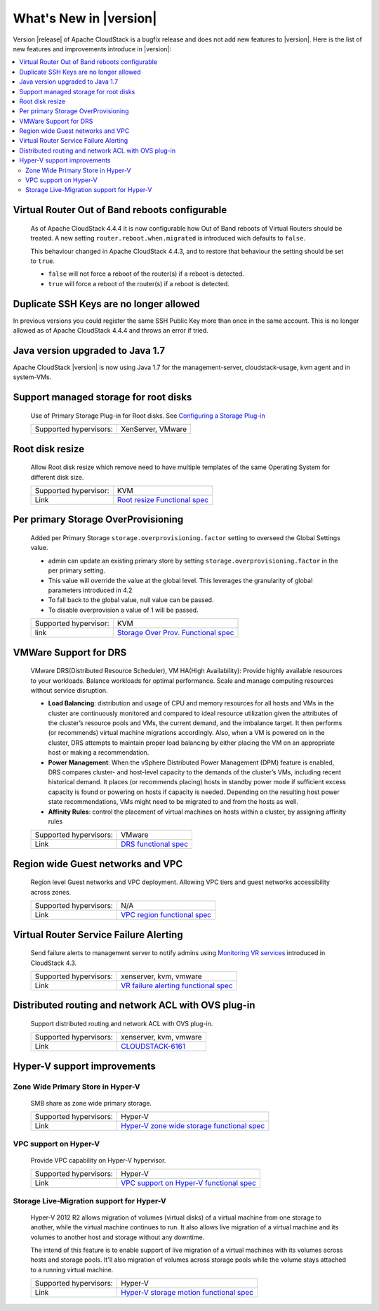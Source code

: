 .. Licensed to the Apache Software Foundation (ASF) under one
   or more contributor license agreements.  See the NOTICE file
   distributed with this work for additional information#
   regarding copyright ownership.  The ASF licenses this file
   to you under the Apache License, Version 2.0 (the
   "License"); you may not use this file except in compliance
   with the License.  You may obtain a copy of the License at
   http://www.apache.org/licenses/LICENSE-2.0
   Unless required by applicable law or agreed to in writing,
   software distributed under the License is distributed on an
   "AS IS" BASIS, WITHOUT WARRANTIES OR CONDITIONS OF ANY
   KIND, either express or implied.  See the License for the
   specific language governing permissions and limitations
   under the License.


What's New in |version|
=======================

Version |release| of Apache CloudStack is a bugfix release and does not add new features to |version|. Here is the list of new features and improvements introduce in |version|:

.. contents::
   :local:
   :backlinks: top

Virtual Router Out of Band reboots configurable
-----------------------------------------------

   As of Apache CloudStack 4.4.4 it is now configurable how Out of Band reboots of Virtual Routers should be treated.
   A new setting ``router.reboot.when.migrated`` is introduced wich defaults to  ``false``.

   This behaviour changed in Apache CloudStack 4.4.3, and to restore that behaviour the setting should be set to ``true``.

   - ``false`` will not force a reboot of the router(s) if a reboot is detected.
   - ``true`` will force a reboot of the router(s) if a reboot is detected.

Duplicate SSH Keys are no longer allowed
----------------------------------------

In previous versions you could register the same SSH Public Key more than once in the same account.
This is no longer allowed as of Apache CloudStack 4.4.4 and throws an error if tried.


Java version upgraded to Java 1.7
---------------------------------

Apache CloudStack |version| is now using Java 1.7 for the management-server, cloudstack-usage, kvm agent and in system-VMs.


Support managed storage for root disks
--------------------------------------

   Use of Primary Storage Plug-in for Root disks. See `Configuring a Storage Plug-in
   <http://docs.cloudstack.apache.org/projects/cloudstack-installation/en/master/configuration.html#configuring-a-storage-plug-in>`_

   ====================== ============================================================================
   Supported hypervisors: XenServer, VMware
   ====================== ============================================================================


Root disk resize
----------------

   Allow Root disk resize which remove need to have multiple templates of the
   same Operating System for different disk size.

   ====================== ============================================================================
   Supported hypervisor:  KVM
   Link                   `Root resize Functional spec`_
   ====================== ============================================================================


Per primary Storage OverProvisioning
------------------------------------

   Added per Primary Storage ``storage.overprovisioning.factor`` setting to
   overseed the Global Settings value.

   -  admin can update an existing primary store by setting
      ``storage.overprovisioning.factor`` in the per primary setting.

   -  This value will override the value at the global level. This leverages
      the granularity of global parameters introduced in 4.2

   -  To fall back to the global value, null value can be passed.

   -  To disable overprovision a value of 1 will be passed.

   ====================== ============================================================================
   Supported hypervisor:  KVM
   link                   `Storage Over Prov. Functional spec`_
   ====================== ============================================================================


VMWare Support for DRS
----------------------

   VMware DRS(Distributed Resource Scheduler), VM HA(High Availability):
   Provide highly available resources to your workloads. Balance workloads for
   optimal performance. Scale and manage computing resources without service
   disruption.

   -  **Load Balancing**: distribution and usage of CPU and memory resources
      for all hosts and VMs in the cluster are continuously monitored and
      compared to ideal resource utilization given the attributes of the
      cluster’s resource pools and VMs, the current demand, and the imbalance
      target. It then performs (or recommends) virtual machine migrations
      accordingly. Also, when a VM is powered on in the cluster, DRS attempts
      to maintain proper load balancing by either placing the VM on an
      appropriate host or making a recommendation.

   -  **Power Management**: When the vSphere Distributed Power Management
      (DPM) feature is enabled, DRS compares cluster- and host-level capacity
      to the demands of the cluster’s VMs, including recent historical demand.
      It places (or recommends placing) hosts in standby  power mode if
      sufficient excess capacity is found or powering on hosts if capacity is
      needed. Depending on the resulting host power state  recommendations,
      VMs might need to be migrated to and from the hosts as well.

   -  **Affinity Rules**: control the placement of virtual machines on hosts
      within a cluster, by assigning affinity rules

   ====================== ============================================================================
   Supported hypervisors: VMware
   Link                   `DRS functional spec`_
   ====================== ============================================================================


Region wide Guest networks and VPC
----------------------------------

   Region level Guest networks and VPC deployment. Allowing VPC tiers and guest
   networks accessibility across zones.

   ====================== ============================================================================
   Supported hypervisors: N/A
   Link                   `VPC region functional spec`_
   ====================== ============================================================================


Virtual Router Service Failure Alerting
---------------------------------------

   Send failure alerts to management server to notify admins using `Monitoring
   VR services <https://cwiki.apache.org/confluence/display/CLOUDSTACK/Monitoring+VR+services>`_
   introduced in CloudStack 4.3.

   ====================== ============================================================================
   Supported hypervisors: xenserver, kvm, vmware
   Link                   `VR failure alerting functional spec`_
   ====================== ============================================================================


Distributed routing and network ACL with OVS plug-in
----------------------------------------------------

   Support distributed routing and network ACL with OVS plug-in.

   ====================== ============================================================================
   Supported hypervisors: xenserver, kvm, vmware
   Link                   `CLOUDSTACK-6161 <https://issues.apache.org/jira/browse/CLOUDSTACK-6161>`_
   ====================== ============================================================================


Hyper-V support improvements
----------------------------

Zone Wide Primary Store in Hyper-V
~~~~~~~~~~~~~~~~~~~~~~~~~~~~~~~~~~

   SMB share as zone wide primary storage.

   ====================== ============================================================================
   Supported hypervisors: Hyper-V
   Link                   `Hyper-V zone wide storage functional spec`_
   ====================== ============================================================================


VPC support on Hyper-V
~~~~~~~~~~~~~~~~~~~~~~

   Provide VPC capability on Hyper-V hypervisor.

   ====================== ============================================================================
   Supported hypervisors: Hyper-V
   Link                   `VPC support on Hyper-V functional spec`_
   ====================== ============================================================================


Storage Live-Migration support for Hyper-V
~~~~~~~~~~~~~~~~~~~~~~~~~~~~~~~~~~~~~~~~~~

   Hyper-V 2012 R2 allows migration of volumes (virtual disks) of a virtual
   machine from one storage to another, while the virtual machine continues to
   run. It also allows live migration of a virtual machine and its volumes to
   another host and storage without any downtime.

   The intend of this feature is to enable support of live migration of a
   virtual machines with its volumes across hosts and storage pools. It'll
   also migration of volumes across storage pools while the volume stays
   attached to a running virtual machine.

   ====================== ============================================================================
   Supported hypervisors: Hyper-V
   Link                   `Hyper-V storage motion functional spec`_
   ====================== ============================================================================


.. _Hyper-V storage motion functional spec: https://cwiki.apache.org/confluence/display/CLOUDSTACK/Storage+motion+for+Hyper-V
.. _Hyper-V zone wide storage functional spec: https://cwiki.apache.org/confluence/display/CLOUDSTACK/Zone+wide+primary+storage+for+Hyper-V
.. _VPC support on Hyper-V functional spec: https://cwiki.apache.org/confluence/display/CLOUDSTACK/VPC+support+on+Hyper-V
.. _VR failure alerting functional spec: https://cwiki.apache.org/confluence/display/CLOUDSTACK/Virtual+Router+Service+Failure+Alerting
.. _VPC region Functional spec: https://cwiki.apache.org/confluence/display/CLOUDSTACK/Region+level+VPC+and+guest+network+spanning+multiple+zones
.. _Storage Over Prov. Functional spec: https://cwiki.apache.org/confluence/display/CLOUDSTACK/Storage+OverProvisioning+as+Per+Primary+Basis
.. _Root resize functional spec: https://cwiki.apache.org/confluence/display/CLOUDSTACK/Root+Resize+Support
.. _DRS functional spec: https://cwiki.apache.org/confluence/display/CLOUDSTACK/VMWare+Enhancements+-+Support+for+DRS+and+VM+HA

